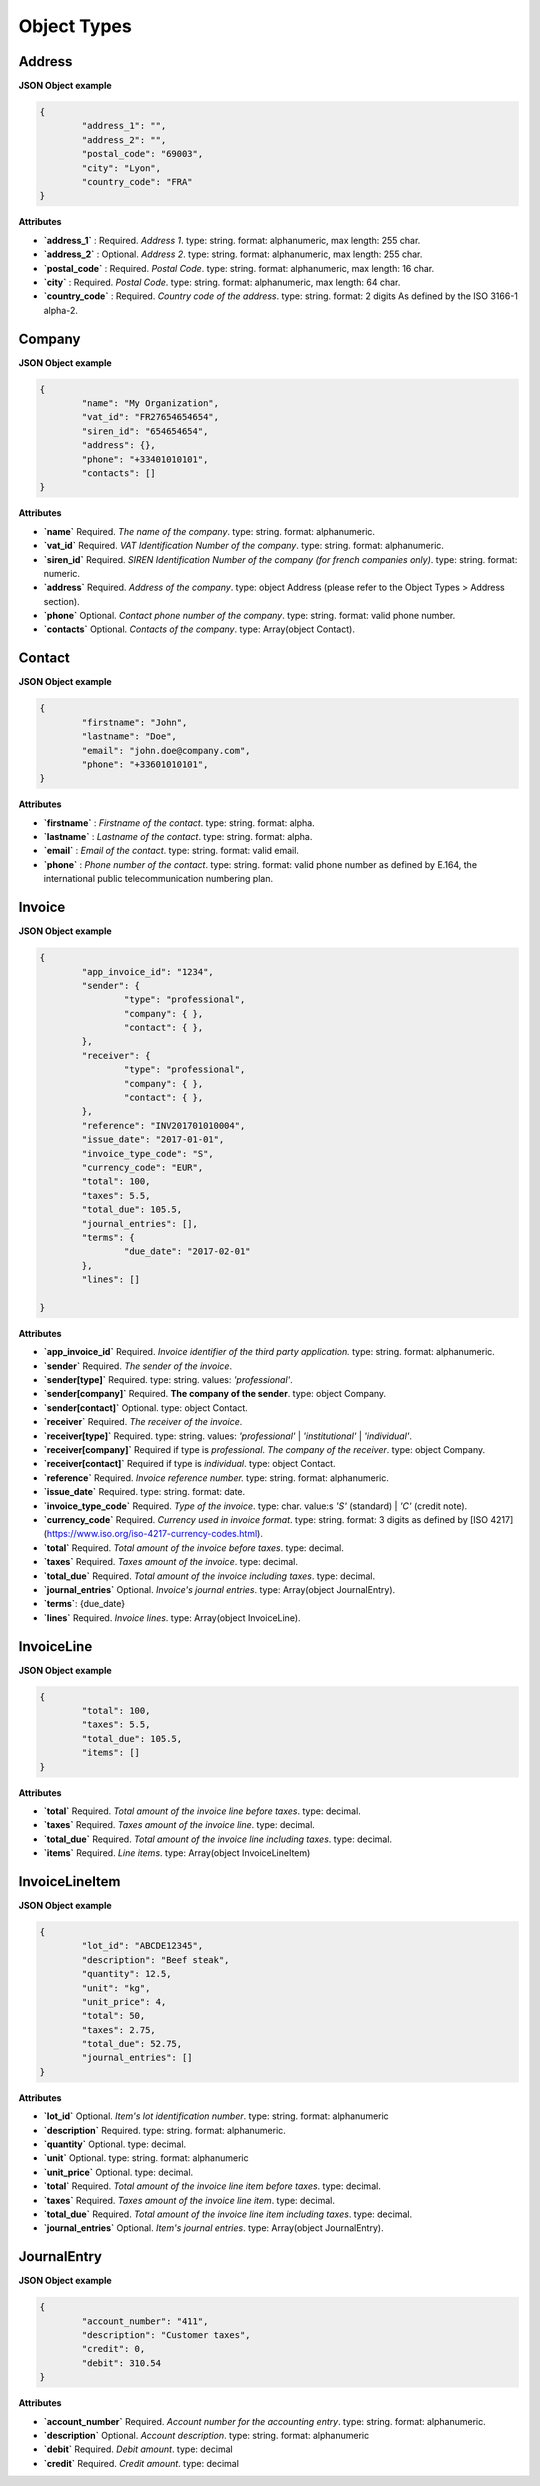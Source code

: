 .. _object-types:

Object Types
============


Address
----------

**JSON Object example**


.. code-block:: json

	{
		"address_1": "",
		"address_2": "",
		"postal_code": "69003",
		"city": "Lyon",
		"country_code": "FRA"
	}

**Attributes**

- **`address_1`** : Required. *Address 1*. type: string. format: alphanumeric, max length: 255 char.
- **`address_2`** : Optional. *Address 2*. type: string. format: alphanumeric, max length: 255 char.
- **`postal_code`** : Required. *Postal Code*. type: string. format: alphanumeric, max length: 16 char.
- **`city`** : Required. *Postal Code*. type: string. format: alphanumeric, max length: 64 char.
- **`country_code`** : Required. *Country code of the address*. type: string. format: 2 digits As defined by the ISO 3166-1 alpha-2.


Company
-------

**JSON Object example**

.. code-block:: json

	{
		"name": "My Organization",
		"vat_id": "FR27654654654",
		"siren_id": "654654654",
		"address": {},
		"phone": "+33401010101",
		"contacts": []
	}

**Attributes**

- **`name`** Required. *The name of the company*. type: string. format: alphanumeric.
- **`vat_id`** Required. *VAT Identification Number of the company*. type: string. format: alphanumeric.
- **`siren_id`** Required. *SIREN Identification Number of the company (for french companies only)*. type: string. format: numeric.
- **`address`** Required. *Address of the company*. type: object Address (please refer to the Object Types > Address section).
- **`phone`** Optional. *Contact phone number of the company*. type: string. format: valid phone number.
- **`contacts`** Optional. *Contacts of the company*. type: Array(object Contact).

Contact
-------

**JSON Object example**


.. code-block:: json

	{
		"firstname": "John",
		"lastname": "Doe",
		"email": "john.doe@company.com",
		"phone": "+33601010101",
	}

**Attributes**

- **`firstname`** : *Firstname of the contact*. type: string. format: alpha.
- **`lastname`** : *Lastname of the contact*. type: string. format: alpha.
- **`email`** : *Email of the contact*. type: string. format: valid email.
- **`phone`** : *Phone number of the contact*. type: string. format: valid phone number as defined by E.164, the international public telecommunication numbering plan.

.. _object-invoice:

Invoice
-------

**JSON Object example**


.. code-block:: json

	{
		"app_invoice_id": "1234",
		"sender": {
			"type": "professional",
			"company": { },
			"contact": { },
		},
		"receiver": {
			"type": "professional",
			"company": { },
			"contact": { },
		},
		"reference": "INV201701010004",
		"issue_date": "2017-01-01",
		"invoice_type_code": "S",
		"currency_code": "EUR",
		"total": 100,
		"taxes": 5.5,
		"total_due": 105.5,
		"journal_entries": [],
		"terms": {
			"due_date": "2017-02-01"
		},
		"lines": []

	}

**Attributes**

- **`app_invoice_id`** Required. *Invoice identifier of the third party application.* type: string. format: alphanumeric.
- **`sender`** Required. *The sender of the invoice*.
- **`sender[type]`** Required. type: string. values: `'professional'`.
- **`sender[company]`** Required. **The company of the sender**. type: object Company.
- **`sender[contact]`** Optional. type: object Contact.
- **`receiver`** Required. *The receiver of the invoice*.
- **`receiver[type]`** Required. type: string. values: `'professional'` | `'institutional'` | `'individual'`.
- **`receiver[company]`** Required if type is `professional`. *The company of the receiver*. type: object Company.
- **`receiver[contact]`** Required if type is `individual`. type: object Contact.
- **`reference`** Required. *Invoice reference number.* type: string. format: alphanumeric.
- **`issue_date`** Required. type: string. format: date.
- **`invoice_type_code`** Required. *Type of the invoice*. type: char. value:s `'S'` (standard) | `'C'` (credit note).
- **`currency_code`** Required. *Currency used in invoice format*. type: string. format: 3 digits as defined by [ISO 4217](https://www.iso.org/iso-4217-currency-codes.html).
- **`total`** Required. *Total amount of the invoice before taxes*. type: decimal. 
- **`taxes`** Required. *Taxes amount of the invoice*. type: decimal.
- **`total_due`** Required. *Total amount of the invoice including taxes*. type: decimal.
- **`journal_entries`** Optional. *Invoice's journal entries*. type: Array(object JournalEntry).
- **`terms`**: {due_date}
- **`lines`** Required. *Invoice lines*. type: Array(object InvoiceLine).


InvoiceLine
-----------

**JSON Object example**


.. code-block:: json

	{
		"total": 100,
		"taxes": 5.5,
		"total_due": 105.5,
		"items": []
	}

**Attributes**


- **`total`** Required. *Total amount of the invoice line before taxes*. type: decimal.
- **`taxes`** Required. *Taxes amount of the invoice line*. type: decimal.
- **`total_due`** Required. *Total amount of the invoice line including taxes*. type: decimal. 
- **`items`** Required. *Line items*. type: Array(object InvoiceLineItem)


InvoiceLineItem
---------------

**JSON Object example**

.. code-block:: json

	{
		"lot_id": "ABCDE12345",
		"description": "Beef steak",
		"quantity": 12.5,
		"unit": "kg",
		"unit_price": 4,
		"total": 50,
		"taxes": 2.75,
		"total_due": 52.75,
		"journal_entries": []
	}

**Attributes**

- **`lot_id`** Optional. *Item's lot identification number*. type: string. format: alphanumeric
- **`description`** Required. type: string. format: alphanumeric. 
- **`quantity`** Optional. type: decimal. 
- **`unit`** Optional. type: string. format: alphanumeric
- **`unit_price`** Optional. type: decimal. 
- **`total`** Required. *Total amount of the invoice line item before taxes*. type: decimal.
- **`taxes`** Required. *Taxes amount of the invoice line item*. type: decimal. 
- **`total_due`** Required. *Total amount of the invoice line item including taxes*. type: decimal. 
- **`journal_entries`** Optional. *Item's journal entries*. type: Array(object JournalEntry).


JournalEntry
------------


**JSON Object example**

.. code-block:: json

	{
		"account_number": "411",
		"description": "Customer taxes",
		"credit": 0,
		"debit": 310.54
	}


**Attributes**

- **`account_number`** Required. *Account number for the accounting entry*. type: string. format: alphanumeric.
- **`description`** Optional. *Account description*. type: string. format: alphanumeric
- **`debit`** Required. *Debit amount*. type: decimal
- **`credit`** Required. *Credit amount*. type: decimal